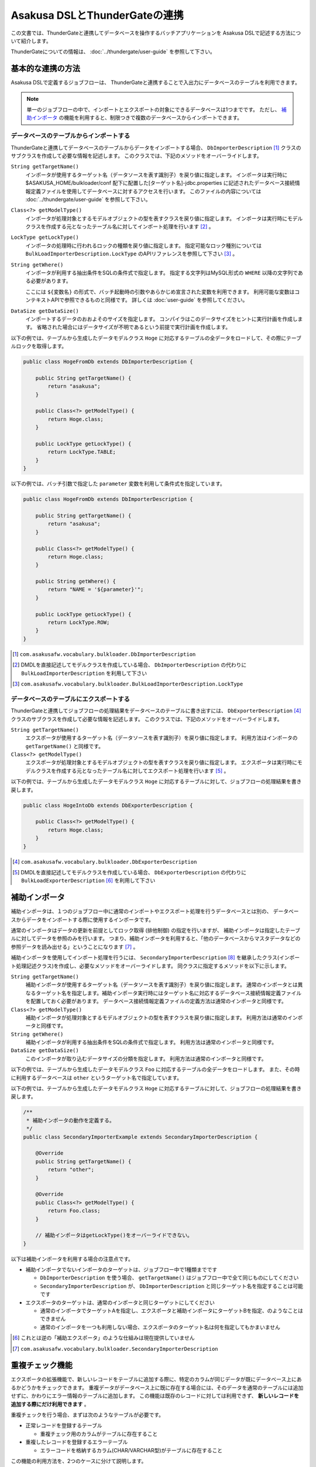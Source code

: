 ==============================
Asakusa DSLとThunderGateの連携
==============================

この文書では、ThunderGateと連携してデータベースを操作するバッチアプリケーションを
Asakusa DSLで記述する方法について紹介します。

ThunderGateについての情報は、 :doc:`../thundergate/user-guide` を参照して下さい。

基本的な連携の方法
==================
Asakusa DSLで定義するジョブフローは、
ThunderGateと連携することで入出力にデータベースのテーブルを利用できます。

..  note::
    単一のジョブフローの中で、インポートとエクスポートの対象にできるデータベースは1つまでです。
    ただし、 `補助インポータ`_ の機能を利用すると、制限つきで複数のデータベースからインポートできます。

データベースのテーブルからインポートする
----------------------------------------
ThunderGateと連携してデータベースのテーブルからデータをインポートする場合、
``DbImporterDescription`` [#]_ クラスのサブクラスを作成して必要な情報を記述します。
このクラスでは、下記のメソッドをオーバーライドします。

``String getTargetName()``
    インポータが使用するターゲット名（データソースを表す識別子）を戻り値に指定します。
    インポータは実行時に $ASAKUSA_HOME/bulkloader/conf 配下に配置した[ターゲット名]-jdbc.properties に記述されたデータベース接続情報定義ファイルを使用してデータベースに対するアクセスを行います。
    このファイルの内容については :doc:`../thundergate/user-guide` を参照して下さい。

``Class<?> getModelType()``
    インポータが処理対象とするモデルオブジェクトの型を表すクラスを戻り値に指定します。
    インポータは実行時にモデルクラスを作成する元となったテーブル名に対してインポート処理を行います [#]_ 。

``LockType getLockType()``
    インポータの処理時に行われるロックの種類を戻り値に指定します。
    指定可能なロック種別については ``BulkLoadImporterDescription.LockType`` のAPIリファレンスを参照して下さい [#]_ 。

``String getWhere()``
    インポータが利用する抽出条件をSQLの条件式で指定します。
    指定する文字列はMySQL形式の ``WHERE`` 以降の文字列である必要があります。

    ここには ``${変数名}`` の形式で、バッチ起動時の引数やあらかじめ宣言された変数を利用できます。
    利用可能な変数はコンテキストAPIで参照できるものと同様です。
    詳しくは :doc:`user-guide` を参照してください。

``DataSize getDataSize()``
    インポートするデータのおおよそのサイズを指定します。
    コンパイラはこのデータサイズをヒントに実行計画を作成します。
    省略された場合にはデータサイズが不明であるという前提で実行計画を作成します。

以下の例では、テーブルから生成したデータモデルクラス ``Hoge`` に対応するテーブルの全データをロードして、その際にテーブルロックを取得します。

..  code-block:: java

    public class HogeFromDb extends DbImporterDescription {

        public String getTargetName() {
            return "asakusa";
        }

        public Class<?> getModelType() {
            return Hoge.class;
        }

        public LockType getLockType() {
            return LockType.TABLE;
        }
    }

以下の例では、バッチ引数で指定した ``parameter`` 変数を利用して条件式を指定しています。

..  code-block:: java

    public class HogeFromDb extends DbImporterDescription {

        public String getTargetName() {
            return "asakusa";
        }

        public Class<?> getModelType() {
            return Hoge.class;
        }

        public String getWhere() {
            return "NAME = '${parameter}'";
        }

        public LockType getLockType() {
            return LockType.ROW;
        }
    }

..  [#] ``com.asakusafw.vocabulary.bulkloader.DbImporterDescription``
..  [#] DMDLを直接記述してモデルクラスを作成している場合、 ``DbImporterDescription`` の代わりに ``BulkLoadImporterDescription`` を利用して下さい
..  [#] ``com.asakusafw.vocabulary.bulkloader.BulkLoadImporterDescription.LockType``

データベースのテーブルにエクスポートする
----------------------------------------
ThunderGateと連携してジョブフローの処理結果をデータベースのテーブルに書き出すには、
``DbExporterDescription`` [#]_ クラスのサブクラスを作成して必要な情報を記述します。
このクラスでは、下記のメソッドをオーバーライドします。

``String getTargetName()``
    エクスポータが使用するターゲット名（データソースを表す識別子）を戻り値に指定します。
    利用方法はインポータの ``getTargetName()`` と同様です。

``Class<?> getModelType()``
    エクスポータが処理対象とするモデルオブジェクトの型を表すクラスを戻り値に指定します。
    エクスポータは実行時にモデルクラスを作成する元となったテーブル名に対してエクスポート処理を行います [#]_ 。

以下の例では、テーブルから生成したデータモデルクラス ``Hoge`` に対応するテーブルに対して、ジョブフローの処理結果を書き戻します。

..  code-block:: java

    public class HogeIntoDb extends DbExporterDescription {

        public Class<?> getModelType() {
            return Hoge.class;
        }
    }

..  [#] ``com.asakusafw.vocabulary.bulkloader.DbExporterDescription``
..  [#] DMDLを直接記述してモデルクラスを作成している場合、 ``DbExporterDescription`` の代わりに ``BulkLoadExporterDescription`` [#]_ を利用して下さい

補助インポータ
==============
補助インポータは、１つのジョブフロー中に通常のインポートやエクスポート処理を行うデータベースとは別の、
データベースからデータをインポートする際に使用するインポータです。

通常のインポータはデータの更新を前提としてロック取得 (排他制御) の指定を行いますが、
補助インポータは指定したテーブルに対してデータを参照のみを行います。
つまり、補助インポータを利用すると、「他のデータベースからマスタデータなどの参照データを読み出せる」ということになります [#]_ 。

補助インポータを使用してインポート処理を行うには、
``SecondaryImporterDescription`` [#]_ を継承したクラス(インポート処理記述クラス)を作成し、必要なメソッドをオーバーライドします。
同クラスに指定するメソッドを以下に示します。

``String getTargetName()``
    補助インポータが使用するターゲット名（データソースを表す識別子）を戻り値に指定します。
    通常のインポータとは異なるターゲット名を指定します。補助インポータ実行時にはターゲット名に対応するデータベース接続情報定義ファイルを配置しておく必要があります。
    データベース接続情報定義ファイルの定義方法は通常のインポータと同様です。

``Class<?> getModelType()``
    補助インポータが処理対象とするモデルオブジェクトの型を表すクラスを戻り値に指定します。
    利用方法は通常のインポータと同様です。

``String getWhere()``
    補助インポータが利用する抽出条件をSQLの条件式で指定します。
    利用方法は通常のインポータと同様です。

``DataSize getDataSize()``
    このインポータが取り込むデータサイズの分類を指定します。
    利用方法は通常のインポータと同様です。

以下の例では、テーブルから生成したデータモデルクラス ``Foo`` に対応するテーブルの全データをロードします。
また、その時に利用するデータベースは ``other`` というターゲット名で指定しています。

以下の例では、テーブルから生成したデータモデルクラス ``Hoge`` に対応するテーブルに対して、ジョブフローの処理結果を書き戻します。

..  code-block:: java

    /**
     * 補助インポータの動作を定義する。
     */
    public class SecondaryImporterExample extends SecondaryImporterDescription {

        @Override
        public String getTargetName() {
            return "other";
        }

        @Override
        public Class<?> getModelType() {
            return Foo.class;
        }

        // 補助インポータはgetLockType()をオーバーライドできない。
    }


以下は補助インポータを利用する場合の注意点です。

* 補助インポータでないインポータのターゲットは、ジョブフロー中で1種類までです

  * ``DbImporterDescription`` を使う場合、 ``getTargetName()`` はジョブフロー中で全て同じものにしてください
  * ``SecondaryImporterDescription`` が、 ``DbImporterDescription`` と同じターゲット名を指定することは可能です

* エクスポータのターゲットは、通常のインポータと同じターゲットにしてください

  * 通常のインポータでターゲットAを指定し、エクスポータと補助インポータにターゲットBを指定、のようなことはできません
  * 通常のインポータを一つも利用しない場合、エクスポータのターゲット名は何を指定してもかまいません

..  [#] これとは逆の「補助エクスポータ」のような仕組みは現在提供していません
..  [#] ``com.asakusafw.vocabulary.bulkloader.SecondaryImporterDescription``


重複チェック機能
================
エクスポータの拡張機能で、新しいレコードをテーブルに追加する際に、特定のカラムが同じデータが既にデータベース上にあるかどうかをチェックできます。
重複データがデータベース上に既に存在する場合には、そのデータを通常のテーブルには追加せずに、かわりにエラー情報のテーブルに追加します。
この機能は既存のレコードに対しては利用できず、 **新しいレコードを追加する際にだけ利用できます** 。

重複チェックを行う場合、まずは次のようなテーブルが必要です。

* 正常レコードを登録するテーブル

  * 重複チェック用のカラムがテーブルに存在すること

* 重複したレコードを登録するエラーテーブル

  * エラーコードを格納するカラム(CHAR/VARCHAR型)がテーブルに存在すること

この機能の利用方法を、2つのケースに分けて説明します。

正常テーブルよりもエラーテーブルの情報が少ない場合
--------------------------------------------------
正常テーブルよりもエラーテーブルの情報が少ない場合に、重複チェックを行う方法を紹介します。
このとき、正常テーブルとエラーテーブルは次のような関係であるとします。

* 正常テーブル

  * 必要な業務情報やシステムカラムを含んでいる
  * 重複チェック用のカラムを含んでいる

* エラーテーブル

  * 正常テーブルの一部または全部のカラムが、同じ名前で存在する
  * さらに、エラーコードを格納するカラムが存在する (正常テーブルに含まれていなくてよい)

つまり、正常テーブルにない情報をエラーテーブルに設定したい場合 [#]_ には、この方法は利用できません。
この場合には `正常テーブルとエラーテーブルの構造が大きく異なる場合`_ を参照して下さい。

重複チェックを行うには ``DbExporterDescription`` の代わりに ``DupCheckDbExporterDescription`` を継承したエクスポータ記述を作成します。

..  code-block:: java

    /**
     * 重複チェックつきエクスポータの動作を定義する (正常テーブル中心)。
     */
    public class DupCheckExporterExample1 extends DupCheckDbExporterDescription {

        @Override
        public String getTargetName() {
            return "asakusa";
        }

        @Override
        public Class<?> getModelType() {
            return Hoge.class;
        }
        
        @Override
        protected Class<?> getNormalModelType() {
            return Hoge.class;
        }

        @Override
        protected Class<?> getErrorModelType() {
            return HogeError.class;
        }

        @Override
        protected List<String> getCheckColumnNames() {
            return Arrays.asList("VALUE");
        }

        @Override
        protected String getErrorCodeColumnName() {
            return "ERR_CODE";
        }

        @Override
        protected String getErrorCodeValue() {
            return "999";
        }
    }

それぞれのオーバーライドしたメソッドでは、以下のように設定します。

``getTargetName()``
    エクスポータが使用するターゲット名（データソースを表す識別子）を戻り値に指定します。
    利用方法は通常のエクスポータやインポータと同様です。

``getModelType()``
    正常テーブルのテーブルモデルクラスを返します。

``getNormalModelType()``
    正常テーブルのテーブルモデルクラスを返します。

``getErrorModelType()``
    エラーテーブルのテーブルモデルクラスを返します。

``getCheckColumnNames()``
    重複チェックを行うカラム名の一覧を返します。
    この値は、正常テーブルのテーブルモデルに存在するカラムを指定する必要があります。

``getErrorCodeColumnName()``
    エラーコードを格納するカラム名を返します。
    この値は、エラーテーブルに実際に存在するカラム名である必要があります。

``getErrorCodeValue()``
    重複チェックに失敗した場合に設定されるエラーコードです。
    この値は重複チェックに失敗したレコードがエラーテーブルに格納される際に、上記「エラーコードを格納するカラム」に自動的に設定されます。


..  [#] エラーコードを格納するカラムだけは、正常テーブルになくても大丈夫です
..  [#] ``com.asakusafw.vocabulary.bulkloader.DupCheckDbExporterDescription``


正常テーブルとエラーテーブルの構造が大きく異なる場合
----------------------------------------------------
正常テーブルよりもエラーテーブルの情報が多い場合や、正常テーブルとエラーテーブルの構造が大きく異なる場合には、
それらの両方のプロパティを持つデータモデルを予め作成する必要があります。
ここでは、そのようなデータモデルを「ユニオンモデル」と仮に呼ぶことにします。

なお、ここで想定する正常テーブルとエラーテーブルは次のような制約があるものとします。

* 正常テーブル

  * 重複チェック用のカラムを含んでいる

* エラーテーブル

  * エラーコードを格納するカラムが存在する

ユニオンモデルは、上記の2つのテーブルの全てのカラムを持つようなデータ構造である必要があります [#]_ 。

正常テーブルの名前が ``NORMAL_TABLE``, エラーテーブルの名前が ``ERROR_TABLE`` である場合、
ユニオンモデルはDMDLで次のように記述できます [#]_ 。

..  code-block:: java

    union_model = normal_table + error_table;

上記の記述によって、 ``UnionModel`` という名前の

また、ジョブフローやフロー部品では、ユニオンテーブルのテーブルモデルを使って処理を行います。
ユニオンテーブルのテーブルモデルをエクスポートする際に、先ほどと同様に ``DupCheckDbExporterDescription`` を指定して、次のように書きます。

..  code-block:: java

    /**
     * 重複チェックつきエクスポータの動作を定義する (ユニオンモデル)。
     */
    public class DupCheckExporterExample2 extends DupCheckDbExporterDescription {

        @Override
        public String getTargetName() {
            return "asakusa";
        }

        @Override
        public Class<?> getModelType() {
            return UnionModel.class;
        }
        
        @Override
        protected Class<?> getNormalModelType() {
            return NormalTable.class;
        }

        @Override
        protected Class<?> getErrorModelType() {
            return ErrorTable.class;
        }

        @Override
        protected List<String> getCheckColumnNames() {
            return Arrays.asList("VALUE");
        }

        @Override
        protected String getErrorCodeColumnName() {
            return "ERR_CODE";
        }

        @Override
        protected String getErrorCodeValue() {
            return "999";
        }
    }

この構造は `正常テーブルよりもエラーテーブルの情報が少ない場合`_ とほとんど同じですが、メソッド ``getModelType()`` の戻り値が異なっています。
ジョブフローの出力もここに指定する型(ユニオンモデル)でなくてはならないことに注意して下さい。

全体としては以下のように設定します。

``getTargetName()``
    エクスポータが使用するターゲット名（データソースを表す識別子）を戻り値に指定します。
    利用方法は通常のエクスポータやインポータと同様です。

``getModelType()``
    ユニオンモデルクラスを返します。

``getNormalModelType()``
    正常テーブルのテーブルモデルクラスを返します。

``getErrorModelType()``
    エラーテーブルのテーブルモデルクラスを返します。

``getCheckColumnNames()``
    重複チェックを行うカラム名の一覧を返します。
    この値は、正常テーブルのテーブルモデルに存在するカラムを指定する必要があります。

``getErrorCodeColumnName()``
    エラーコードを格納するカラム名を返します。
    この値は、エラーテーブルに実際に存在するカラム名である必要があります。

``getErrorCodeValue()``
    重複チェックに失敗した場合に設定されるエラーコードです。
    この値は重複チェックに失敗したレコードがエラーテーブルに格納される際に、上記「エラーコードを格納するカラム」に自動的に設定されます。

この機能で想定するユースケースは、「別システムからの取り込みとクレンジング処理のバッチ」です。

* 取込みデータの形式をユニオンモデルで表す
* 正常テーブルは、業務に必要なカラムだけを含める
* エラーテーブルは、エラートラッキングに必要なカラムだけを含める
* 取込みデータをクレンジングして、エラーがあればエラーカラムに情報をセットして、エラーテーブルに情報を書き出す
* クレンジングしたデータは、重複チェック機能を使って正常テーブルに情報を書き出す

  * 重複チェックに成功した場合には、必要なカラムだけを正常テーブルに書き出す
  * 重複チェックに失敗した場合には、エラーカラムに「重複エラー」の情報を設定して、エラーテーブルに情報を書き出す

..  [#] より厳密には、「エラーコードカラム」に対応するプロパティはユニオンモデルに不要です
..  [#] DMDLの利用方法は、 :doc:`../dmdl/user-guide` を参照して下さい
